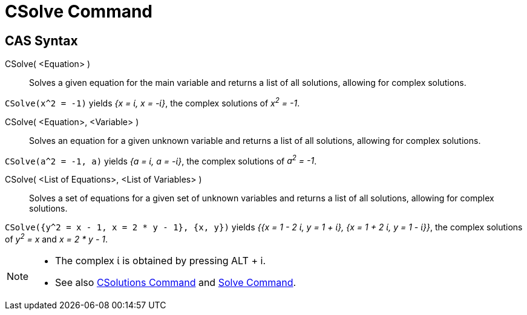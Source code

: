 = CSolve Command
:page-en: commands/CSolve
ifdef::env-github[:imagesdir: /en/modules/ROOT/assets/images]

== CAS Syntax

CSolve( <Equation> )::
  Solves a given equation for the main variable and returns a list of all solutions, allowing for complex solutions.

[EXAMPLE]
====

`++CSolve(x^2 = -1)++` yields _{x = ί, x = -ί}_, the complex solutions of _x^2^ = -1_.

====

CSolve( <Equation>, <Variable> )::
  Solves an equation for a given unknown variable and returns a list of all solutions, allowing for complex solutions.

[EXAMPLE]
====

`++CSolve(a^2 = -1, a)++` yields _{a = ί, a = -ί}_, the complex solutions of _a^2^ = -1_.

====

CSolve( <List of Equations>, <List of Variables> )::
  Solves a set of equations for a given set of unknown variables and returns a list of all solutions, allowing for
  complex solutions.

[EXAMPLE]
====

`++CSolve({y^2 = x - 1, x = 2 * y - 1}, {x, y})++` yields _{{x = 1 - 2 ί, y = 1 + ί}, {x = 1 + 2 ί, y = 1 - ί}}_, the
complex solutions of _y^2^ = x_ and _x = 2 * y - 1_.

====

[NOTE]
====

* The complex ί is obtained by pressing [.kcode]#ALT# + [.kcode]#i#.
* See also xref:/commands/CSolutions.adoc[CSolutions Command] and xref:/commands/Solve.adoc[Solve Command].

====
